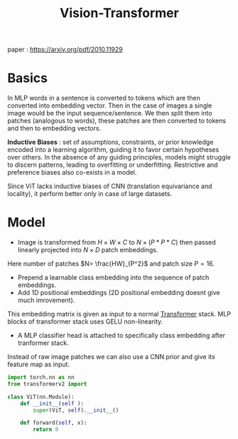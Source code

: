 :PROPERTIES:
:ID:       1b46abb5-1ed5-49b4-a42f-3e500483d0e4
:END:
#+title: Vision-Transformer

paper :  https://arxiv.org/pdf/2010.11929

* Basics
In MLP words in a sentence is converted to tokens which are then converted into embedding vector. Then in the case of images a single image would be the input sequence/sentence. We then split them into patches (analogous to words), these patches are then converted to tokens and then to embedding vectors.

*Inductive Biases* :   set of assumptions, constraints, or prior knowledge encoded into a learning algorithm, guiding it to favor certain hypotheses over others.
In the absence of any guiding principles, models might struggle to discern patterns, leading to overfitting or underfitting.
Restrictive and preference biases also co-exists in a model.

Since ViT lacks inductive biases of CNN (translation equivariance and locality), it perform better only in case of large datasets.

* Model
[[./img/vit.png]]

- Image is transformed from $H\times W\times C$ to $N\times (P*P*C)$ then passed linearly projected into $N\times D$ patch embeddings.
Here number of patches $N= \frac{HW}_{P^2}$ and patch size $P=16$.
- Prepend a learnable class embedding into the sequence of patch embeddings.
- Add 1D positional embeddings (2D positional embedding doesnt give much imrovement).
  
This embedding matrix is given as input to a normal [[id:0f8b7d24-d097-4785-89c7-ed550415f0a7][Transformer]] stack. MLP blocks of transformer stack uses GELU non-linearity.

- A MLP classifier head is attached to specifically class embedding after tranformer stack.

Instead of raw image patches we can also use a CNN prior and give its feature map as input.

#+begin_src python :tangle ~/projects/ultrasound/models/vit.py :makedirp yes
import torch.nn as nn
from transformerv2 import 

class ViT(nn.Module):
    def __init__(self ):
        super(ViT, self).__init__()

    def forward(self, x):
        return 0

#+end_src
